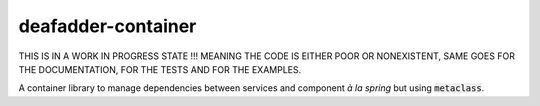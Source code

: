 deafadder-container
===================

THIS IS IN A WORK IN PROGRESS STATE !!! MEANING THE CODE IS EITHER POOR OR NONEXISTENT, SAME
GOES FOR THE DOCUMENTATION, FOR THE TESTS AND FOR THE EXAMPLES.

A container library to manage dependencies between services and component *à la spring*
but using :code:`metaclass`.